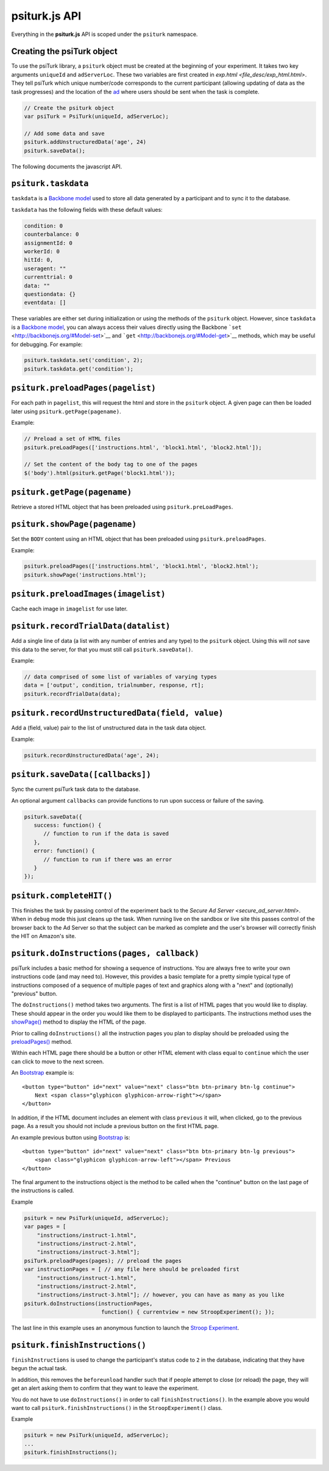psiturk.js API
==============

Everything in the **psiturk.js** API is scoped under the ``psiturk``
namespace.

Creating the psiTurk object
~~~~~~~~~~~~~~~~~~~~~~~~~~~~~~~

To use the psiTurk library, a ``psiturk`` object must be created at
the beginning of your experiment.  It takes two key arguments ``uniqueId``
and ``adServerLoc``.  These two variables are first created in
`exp.html <file_desc/exp_html.html>`.  They tell psiTurk which unique
number/code corresponds to the current participant (allowing updating
of data as the task progresses) and the location of the `ad <secure_ad_server.html>`__
where users should be sent when the task is complete.

.. code-block:: javascript

    // Create the psiturk object
    var psiTurk = PsiTurk(uniqueId, adServerLoc);

    // Add some data and save
    psiturk.addUnstructuredData('age', 24)
    psiturk.saveData();


The following documents the javascript API.


``psiturk.taskdata``
~~~~~~~~~~~~~~~~~~~~

``taskdata`` is a `Backbone model <http://backbonejs.org/#Model>`__ used
to store all data generated by a participant and to sync it to the
database.

``taskdata`` has the following fields with these default values:

.. code-block:: javascript

    condition: 0
    counterbalance: 0
    assignmentId: 0
    workerId: 0
    hitId: 0,
    useragent: ""
    currenttrial: 0
    data: ""
    questiondata: {}
    eventdata: []


These variables are either set during initialization or using the
methods of the ``psiturk`` object. However, since ``taskdata`` is a
`Backbone model <http://backbonejs.org/#Model>`__, you can always access
their values directly using the Backbone
```set`` <http://backbonejs.org/#Model-set>`__ and
```get`` <http://backbonejs.org/#Model-get>`__ methods, which may be
useful for debugging. For example:

.. code-block:: javascript

    psiturk.taskdata.set('condition', 2);
    psiturk.taskdata.get('condition');


``psiturk.preloadPages(pagelist)``
~~~~~~~~~~~~~~~~~~~~~~~~~~~~~~~~~~

For each path in ``pagelist``, this will request the html and store in
the ``psiturk`` object. A given page can then be loaded later using
``psiturk.getPage(pagename)``.

Example:

.. code-block:: javascript

    // Preload a set of HTML files
    psiturk.preLoadPages(['instructions.html', 'block1.html', 'block2.html']);

    // Set the content of the body tag to one of the pages
    $('body').html(psiturk.getPage('block1.html'));


``psiturk.getPage(pagename)``
~~~~~~~~~~~~~~~~~~~~~~~~~~~~~

Retrieve a stored HTML object that has been preloaded using
``psiturk.preLoadPages``.


``psiturk.showPage(pagename)``
~~~~~~~~~~~~~~~~~~~~~~~~~~~~~~

Set the ``BODY`` content using an HTML object that has been preloaded
using ``psiturk.preloadPages``.

Example:

.. code-block:: javascript

    psiturk.preloadPages(['instructions.html', 'block1.html', 'block2.html');
    psiturk.showPage('instructions.html');


``psiturk.preloadImages(imagelist)``
~~~~~~~~~~~~~~~~~~~~~~~~~~~~~~~~~~~~

Cache each image in ``imagelist`` for use later.


``psiturk.recordTrialData(datalist)``
~~~~~~~~~~~~~~~~~~~~~~~~~~~~~~~~~~~~~

Add a single line of data (a list with any number of entries and any
type) to the ``psiturk`` object. Using this will *not* save this data to
the server, for that you must still call ``psiturk.saveData()``.

Example:

.. code-block:: javascript

    // data comprised of some list of variables of varying types
    data = ['output', condition, trialnumber, response, rt];
    psiturk.recordTrialData(data);


``psiturk.recordUnstructuredData(field, value)``
~~~~~~~~~~~~~~~~~~~~~~~~~~~~~~~~~~~~~~~~~~~~~~~~

Add a (field, value) pair to the list of unstructured data in the task
data object.

Example:

.. code-block:: javascript

    psiturk.recordUnstructuredData('age', 24);


``psiturk.saveData([callbacks])``
~~~~~~~~~~~~~~~~~~~~~~~~~~~~~~~~~

Sync the current psiTurk task data to the database.

An optional argument ``callbacks`` can provide functions to run upon
success or failure of the saving.

.. code-block:: javascript

    psiturk.saveData({
       success: function() {
          // function to run if the data is saved
       },
       error: function() {
          // function to run if there was an error
       }
    });


``psiturk.completeHIT()``
~~~~~~~~~~~~~~~~~~~~~~~~~~

This finishes the task by passing control of the experiment back
to the `Secure Ad Server <secure_ad_server.html>`.  When in
``debug`` mode this just cleans up the task.  When running live
on the sandbox or live site this passes control of the browser
back to the Ad Server so that the subject can be marked as complete
and the user's browser will correctly finish the HIT on Amazon's
site.


``psiturk.doInstructions(pages, callback)``
~~~~~~~~~~~~~~~~~~~~~~~~~~~~~~~~~~~~~~~~~~~

psiTurk includes a basic method for showing a sequence of
instructions.  You are always free to write your own instructions
code (and may need to).  However, this provides a basic template
for a pretty simple typical type of instructions composed of
a sequence of multiple pages of text and graphics along with
a "next" and (optionally) "previous" button.

The ``doInstructions()`` method takes two arguments.
The first is a list of HTML pages that you would like
to display.  These should appear in the order you would
like them to be displayed to participants.  The instructions
method uses the `showPage() <api.html#psiturk-showpage-pagename>`__
method to display the HTML of the page.

Prior to calling ``doInstructions()`` all the instruction
pages you plan to display should be preloaded using
the `preloadPages() <api.html#psiturk-preloadpages-pagelist>`__
method.

Within each HTML page there should be a button or other HTML
element with class equal to ``continue`` which the user
can click to move to the next screen.

An `Bootstrap <http://getbootstrap.com>`__ example is::

    <button type="button" id="next" value="next" class="btn btn-primary btn-lg continue">
        Next <span class="glyphicon glyphicon-arrow-right"></span>
    </button>

In addition, if the HTML document includes an element
with class ``previous`` it will, when clicked, go to the previous
page.  As a result you should not include a previous button on the
first HTML page.

An example previous button using `Bootstrap <http://getbootstrap.com>`__ is: ::

    <button type="button" id="next" value="next" class="btn btn-primary btn-lg previous">
        <span class="glyphicon glyphicon-arrow-left"></span> Previous
    </button>

The final argument to the instructions object is the method to be called
when the "continue" button on the last page of the instructions is called.

Example

.. code-block:: javascript

    psiturk = new PsiTurk(uniqueId, adServerLoc);
    var pages = [
        "instructions/instruct-1.html",
        "instructions/instruct-2.html",
        "instructions/instruct-3.html"];
    psiTurk.preloadPages(pages); // preload the pages
    var instructionPages = [ // any file here should be preloaded first
        "instructions/instruct-1.html",
        "instructions/instruct-2.html",
        "instructions/instruct-3.html"]; // however, you can have as many as you like
    psiturk.doInstructions(instructionPages,
                            function() { currentview = new StroopExperiment(); });

The last line in this example uses an anonymous function
to launch the `Stroop Experiment <stroop.html>`__.


``psiturk.finishInstructions()``
~~~~~~~~~~~~~~~~~~~~~~~~~~~~~~~~

``finishInstructions`` is used to change the participant's status code
to ``2`` in the database, indicating that they have begun the actual
task.

In addition, this removes the ``beforeunload`` handler such that if people
attempt to close (or reload) the page, they will get an alert asking
them to confirm that they want to leave the experiment.

You do not have to use ``doInstructions()`` in order to call
``finishInstructions()``.  In the example above you would
want to call ``psiturk.finishInstructions()`` in the ``StroopExperiment()`` class.

Example

.. code-block:: javascript

    psiturk = new PsiTurk(uniqueId, adServerLoc);
    ...
    psiturk.finishInstructions();
